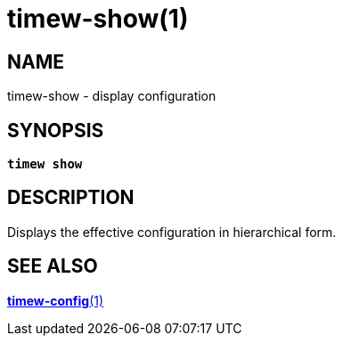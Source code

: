 = timew-show(1)

== NAME
timew-show - display configuration

== SYNOPSIS
[verse]
*timew show*

== DESCRIPTION
Displays the effective configuration in hierarchical form.

== SEE ALSO
link:../../reference/timew-config.1[**timew-config**(1)]
